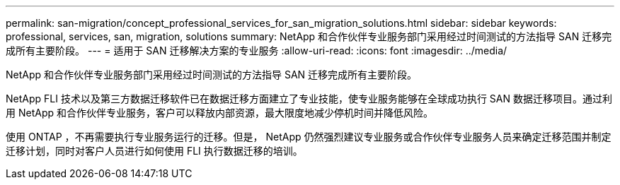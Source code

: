 ---
permalink: san-migration/concept_professional_services_for_san_migration_solutions.html 
sidebar: sidebar 
keywords: professional, services, san, migration, solutions 
summary: NetApp 和合作伙伴专业服务部门采用经过时间测试的方法指导 SAN 迁移完成所有主要阶段。 
---
= 适用于 SAN 迁移解决方案的专业服务
:allow-uri-read: 
:icons: font
:imagesdir: ../media/


[role="lead"]
NetApp 和合作伙伴专业服务部门采用经过时间测试的方法指导 SAN 迁移完成所有主要阶段。

NetApp FLI 技术以及第三方数据迁移软件已在数据迁移方面建立了专业技能，使专业服务能够在全球成功执行 SAN 数据迁移项目。通过利用 NetApp 和合作伙伴专业服务，客户可以释放内部资源，最大限度地减少停机时间并降低风险。

使用 ONTAP ，不再需要执行专业服务运行的迁移。但是， NetApp 仍然强烈建议专业服务或合作伙伴专业服务人员来确定迁移范围并制定迁移计划，同时对客户人员进行如何使用 FLI 执行数据迁移的培训。
